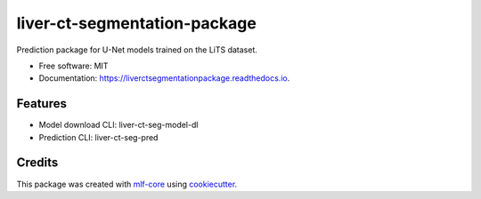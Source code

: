 =============================
liver-ct-segmentation-package
=============================

.. image:: https://github.com/luiskuhn/liver-ct-segmentation-package/workflows/Build%20liver-ct-segmentation-package%20Package/badge.svg
        :target: https://github.com/luiskuhn/liver-ct-segmentation-package/workflows/Build%20liver-ct-segmentation-package%20Package/badge.svg
        :alt: Github Workflow Build liver-ct-segmentation-package Status

.. image:: https://github.com/luiskuhn/liver-ct-segmentation-package/workflows/Run%20liver-ct-segmentation-package%20Tox%20Test%20Suite/badge.svg
        :target: https://github.com/luiskuhn/liver-ct-segmentation-package/workflows/Run%20liver-ct-segmentation-package%20Tox%20Test%20Suite/badge.svg
        :alt: Github Workflow Tests Status

.. image:: https://img.shields.io/pypi/v/liver-ct-segmentation-package.svg
        :target: https://pypi.python.org/pypi/liver-ct-segmentation-package
        :alt: PyPI Status


.. image:: https://readthedocs.org/projects/liver-ct-segmentation-package/badge/?version=latest
        :target: https://liver-ct-segmentation-package.readthedocs.io/en/latest/?badge=latest
        :alt: Documentation Status

.. image:: https://flat.badgen.net/dependabot/thepracticaldev/dev.to?icon=dependabot
        :target: https://flat.badgen.net/dependabot/thepracticaldev/dev.to?icon=dependabot
        :alt: Dependabot Enabled


Prediction package for U-Net models trained on the LiTS dataset.


* Free software: MIT
* Documentation: https://liverctsegmentationpackage.readthedocs.io.


Features
--------

* Model download CLI: liver-ct-seg-model-dl
* Prediction CLI: liver-ct-seg-pred

Credits
-------

This package was created with mlf-core_ using cookiecutter_.

.. _mlf-core: https://mlf-core.com
.. _cookiecutter: https://github.com/audreyr/cookiecutter
